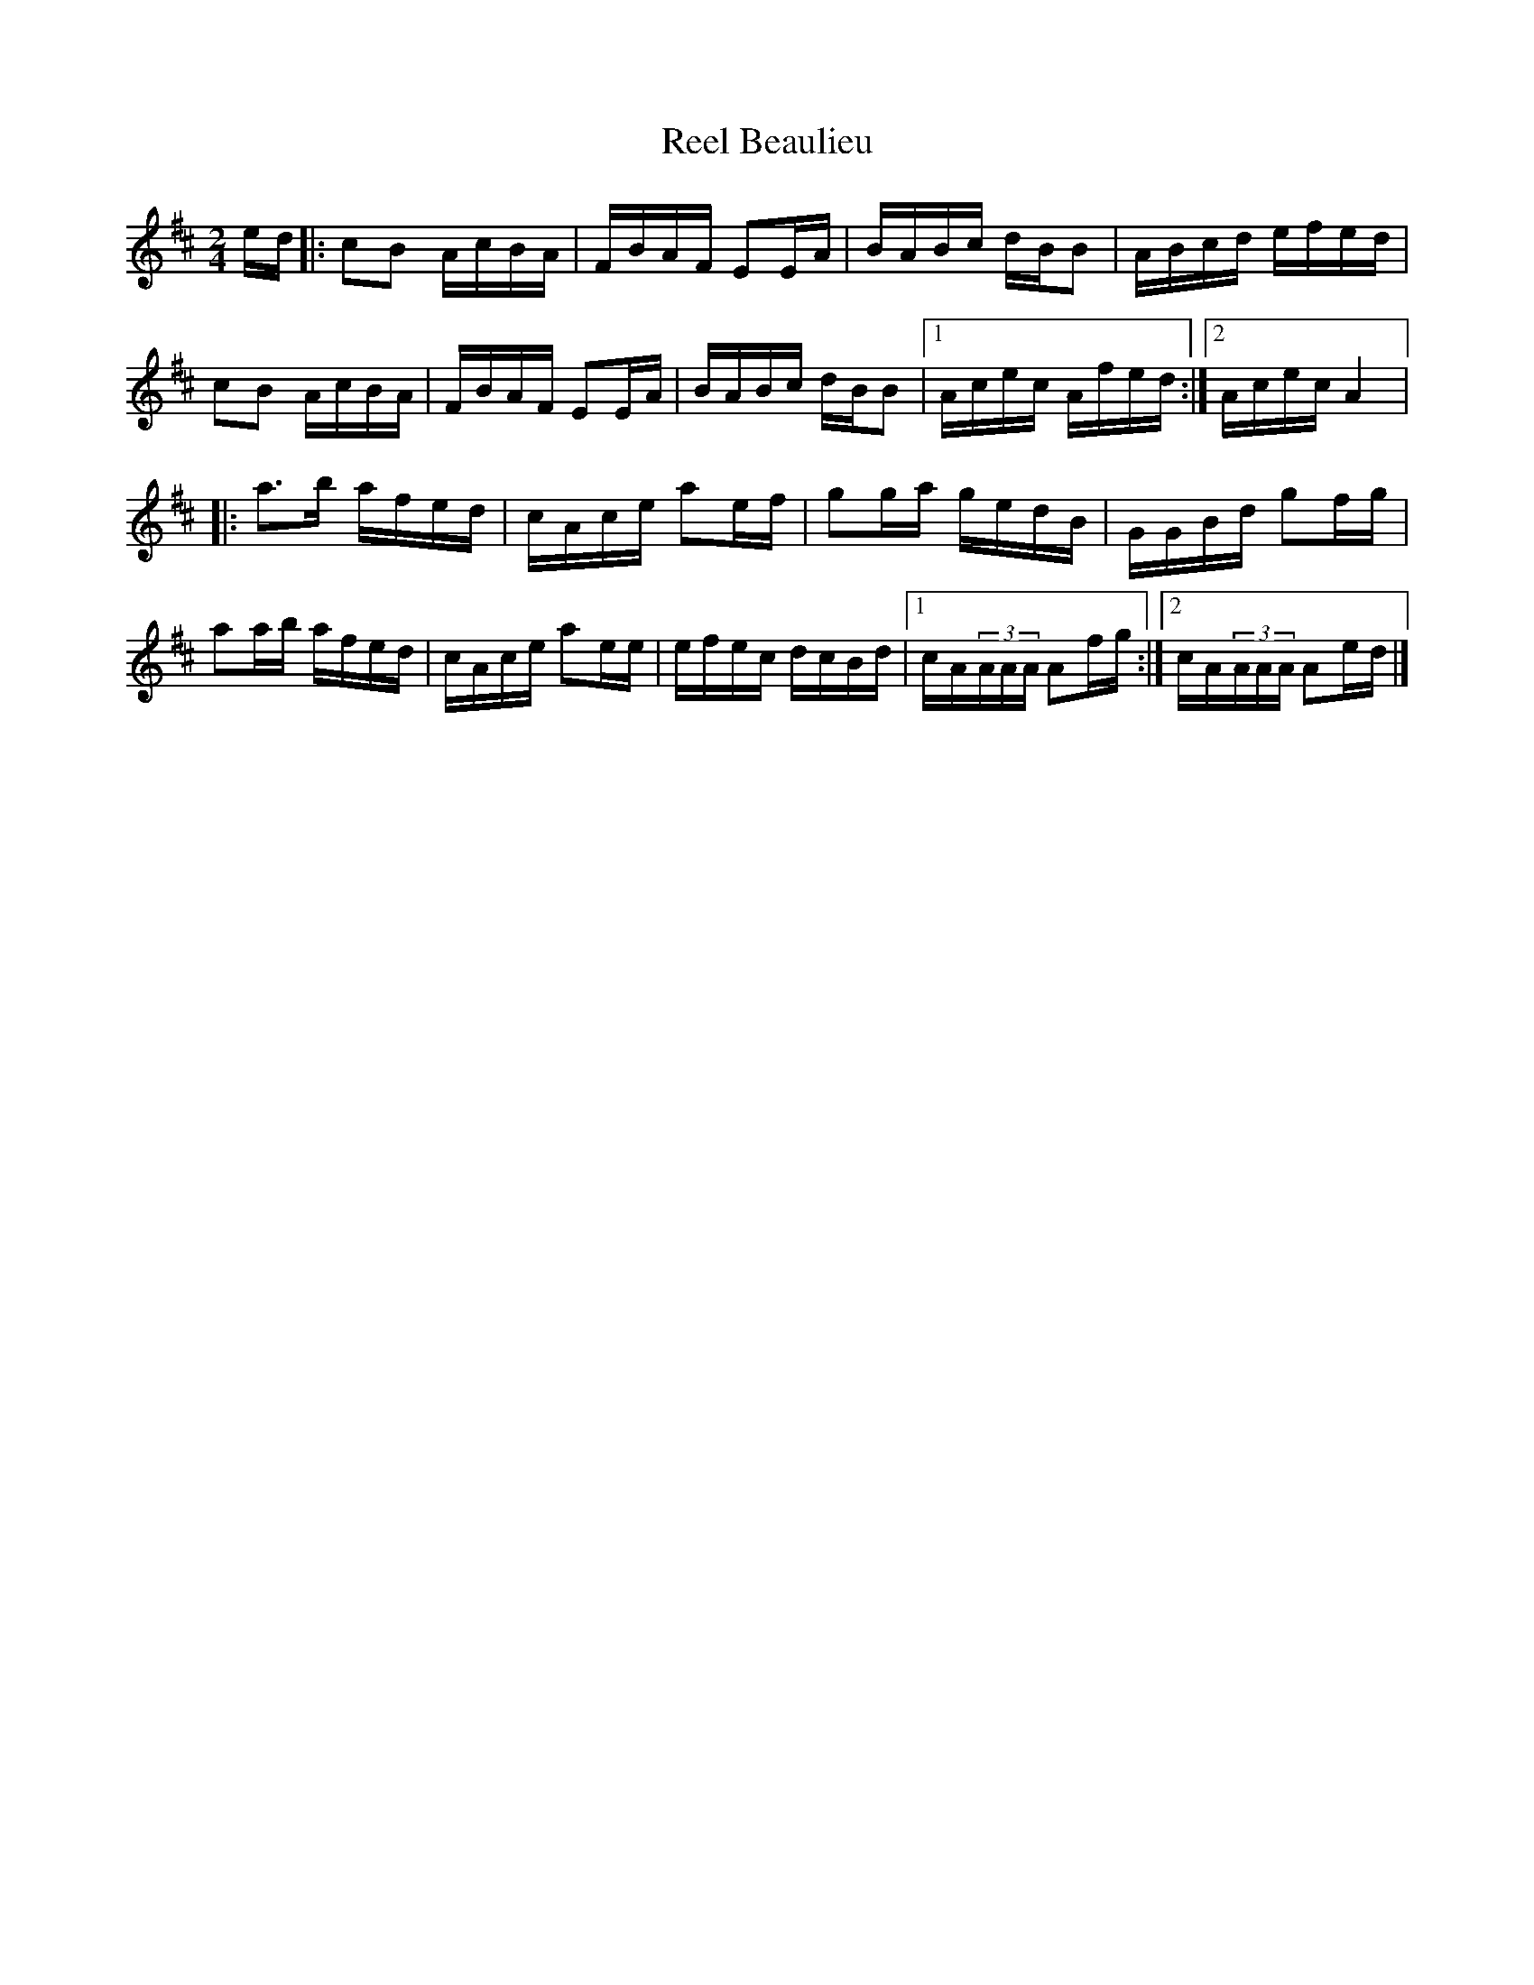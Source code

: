 X:167
T:Reel Beaulieu
M:2/4
L:1/16
R:Reel
S:Pascal Gemme
K:Amix
ed |:c2B2 AcBA | FBAF E2EA | BABc dBB2 | ABcd efed |
c2B2 AcBA | FBAF E2EA | BABc dBB2 |1 Acec Afed :|2 Acec A4 |:
a3b afed | cAce a2ef | g2ga gedB | GGBd g2fg |
a2ab afed | cAce a2ee | efec dcBd |1 cA(3AAA A2fg :|2 cA(3AAA A2ed |]
